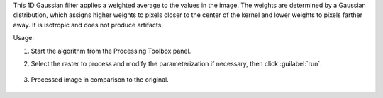 This 1D Gaussian filter applies a weighted average to the values in the image. The weights are determined by a Gaussian distribution, which assigns higher weights to pixels closer to the center of the kernel and lower weights to pixels farther away. It is isotropic and does not produce artifacts.


Usage:

1. Start the algorithm from the Processing Toolbox panel.

2. Select the raster to process  and modify the parameterization if necessary, then click :guilabel:`run`.

    .. figure:: ./img/spectral_gaussian_filter_interface.png
       :align: center

3. Processed image in comparison to the original.

    .. figure:: ./img/img/spectral_gaussian_filter_result.png
       :align: center